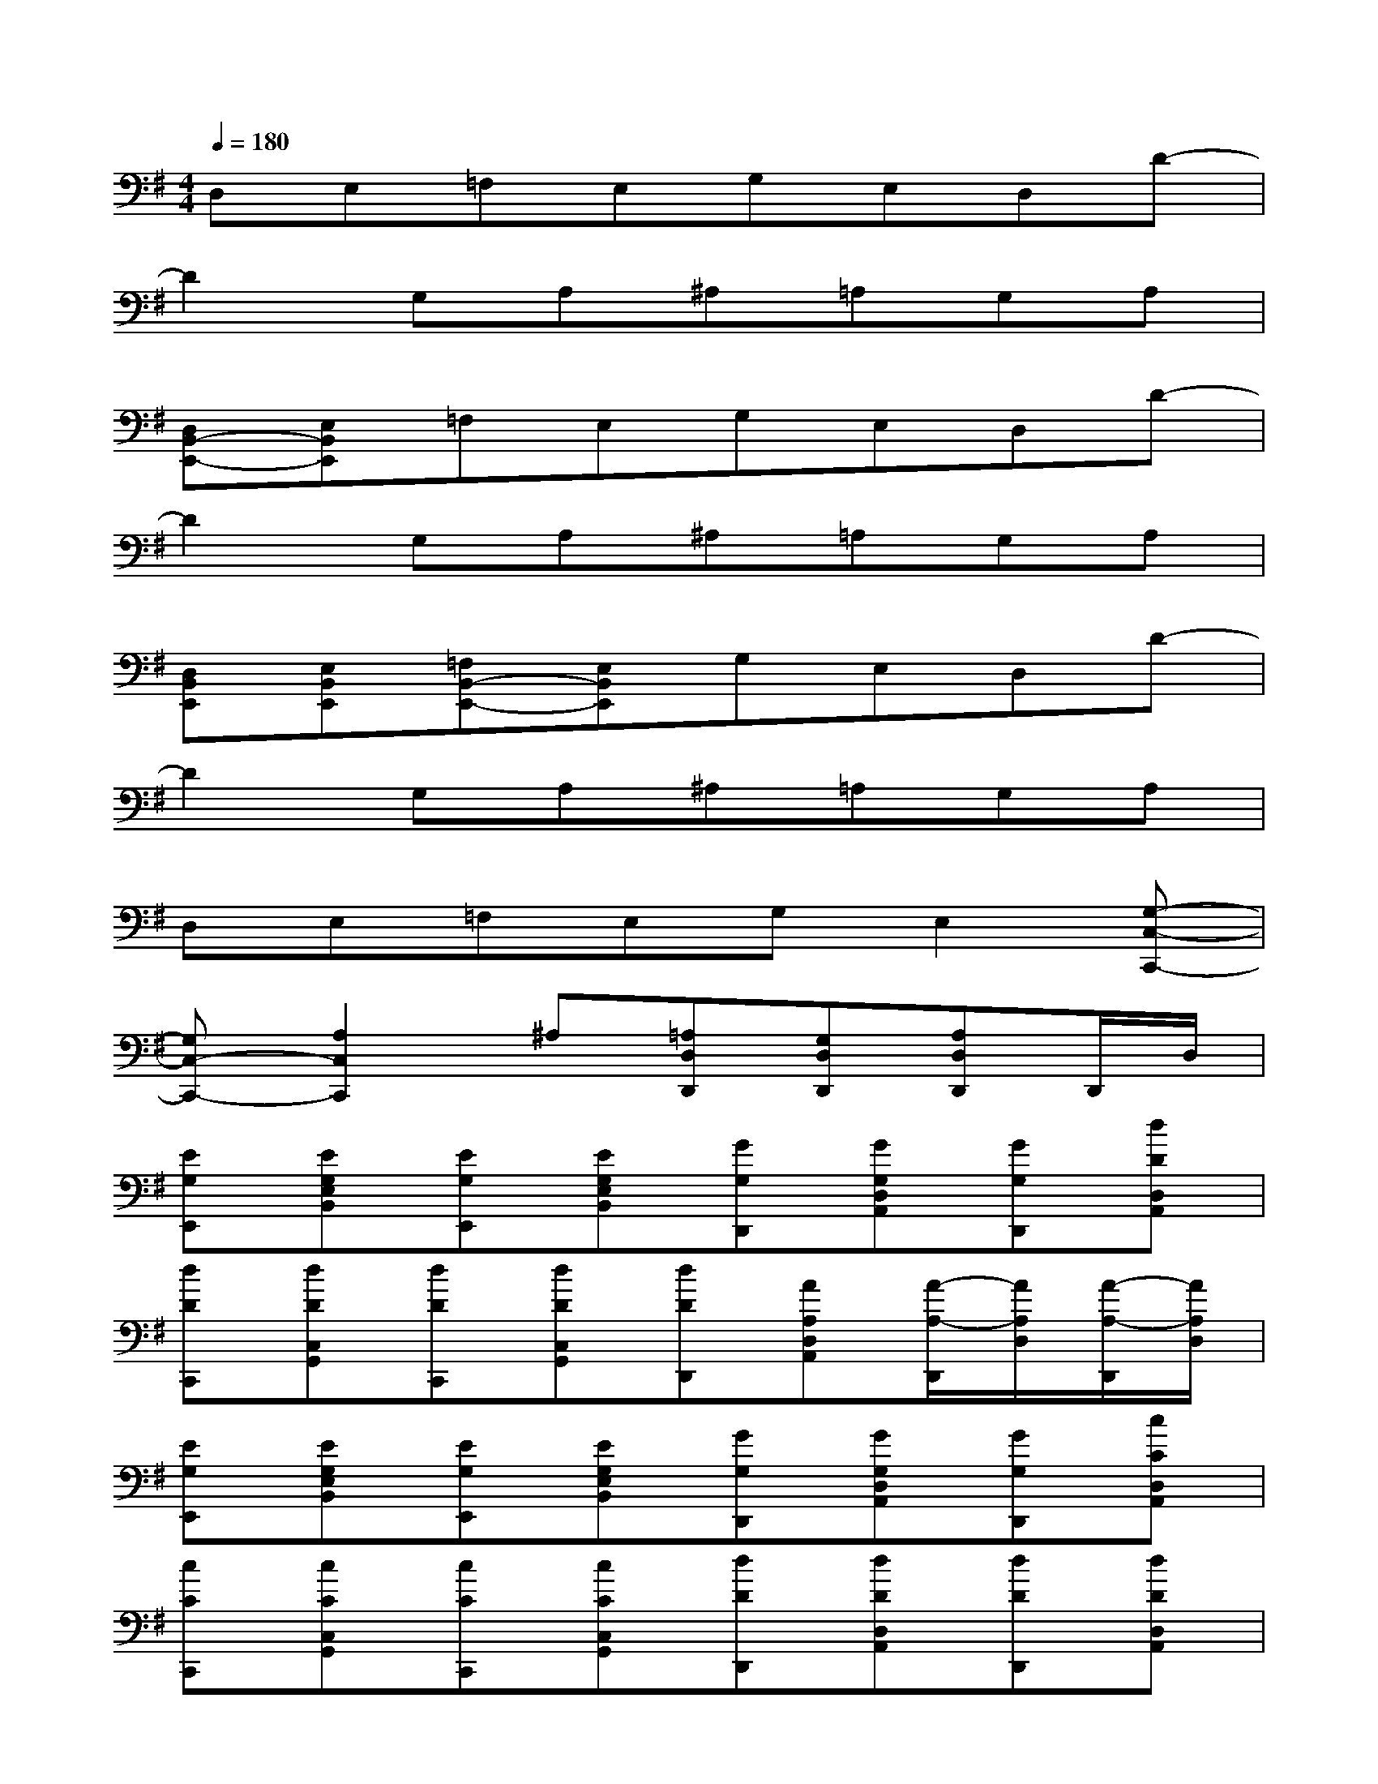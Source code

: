 X:1
T:
M:4/4
L:1/8
Q:1/4=180
K:G%1sharps
V:1
D,E,=F,E,G,E,D,D-|
D2G,A,^A,=A,G,A,|
[D,B,,-E,,-][E,B,,E,,]=F,E,G,E,D,D-|
D2G,A,^A,=A,G,A,|
[D,B,,E,,][E,B,,E,,][=F,B,,-E,,-][E,B,,E,,]G,E,D,D-|
D2G,A,^A,=A,G,A,|
D,E,=F,E,G,E,2[G,-C,-C,,-]|
[G,C,-C,,-][A,2C,2C,,2]^A,[=A,D,D,,][G,D,D,,][A,D,D,,]D,,/2D,/2|
[EG,E,,][EG,E,B,,][EG,E,,][EG,E,B,,][GG,D,,][GG,D,A,,][GG,D,,][dDD,A,,]|
[dDC,,][dDC,G,,][dDC,,][dDC,G,,][dDD,,][AA,D,A,,][A/2-A,/2-D,,/2][A/2A,/2D,/2][A/2-A,/2-D,,/2][A/2A,/2D,/2]|
[EG,E,,][EG,E,B,,][EG,E,,][EG,E,B,,][GG,D,,][GG,D,A,,][GG,D,,][cCD,A,,]|
[cCC,,][cCC,G,,][cCC,,][cCC,G,,][dDD,,][dDD,A,,][dDD,,][dDD,A,,]|
[EG,E,,][EG,E,B,,][EG,E,,][EG,E,B,,][GG,D,,][GG,D,A,,][GG,D,,][dDD,A,,]|
[dDC,,][dDC,G,,][dDC,,][dDC,G,,][dDD,,][AA,D,A,,][A/2-A,/2-D,,/2][A/2A,/2D,/2][A/2-A,/2-D,,/2][A/2A,/2D,/2]|
[EG,E,,][EG,E,B,,][EG,E,,][EG,E,B,,][GG,D,,][GG,D,A,,][GG,D,,][c-C-D,A,,]|
[cCC,,][cBEC,G,,][cEC,,][^c=cEC,G,,][d^FD,,][dFD,A,,][d/2-F/2-D,,/2][d/2F/2D,/2][d/2-F/2-D,,/2][d/2F/2D,/2]